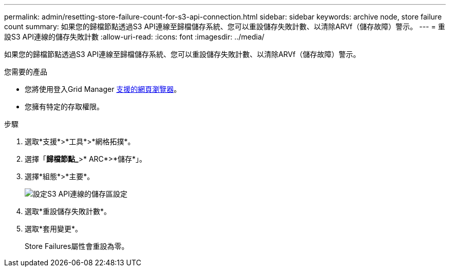 ---
permalink: admin/resetting-store-failure-count-for-s3-api-connection.html 
sidebar: sidebar 
keywords: archive node, store failure count 
summary: 如果您的歸檔節點透過S3 API連線至歸檔儲存系統、您可以重設儲存失敗計數、以清除ARVf（儲存故障）警示。 
---
= 重設S3 API連線的儲存失敗計數
:allow-uri-read: 
:icons: font
:imagesdir: ../media/


[role="lead"]
如果您的歸檔節點透過S3 API連線至歸檔儲存系統、您可以重設儲存失敗計數、以清除ARVf（儲存故障）警示。

.您需要的產品
* 您將使用登入Grid Manager xref:../admin/web-browser-requirements.adoc[支援的網頁瀏覽器]。
* 您擁有特定的存取權限。


.步驟
. 選取*支援*>*工具*>*網格拓撲*。
. 選擇「*歸檔節點_*>* ARC*>*儲存*」。
. 選擇*組態*>*主要*。
+
image::../media/archive_store_s3.gif[設定S3 API連線的儲存區設定]

. 選取*重設儲存失敗計數*。
. 選取*套用變更*。
+
Store Failures屬性會重設為零。


